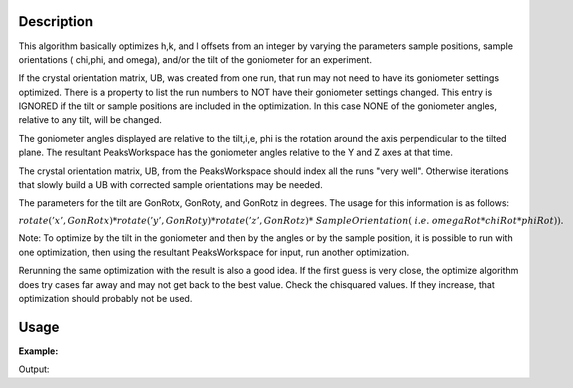 .. algorithm::

.. summary::

.. alias::

.. properties::

Description
-----------

This algorithm basically optimizes h,k, and l offsets from an integer by
varying the parameters sample positions, sample orientations ( chi,phi,
and omega), and/or the tilt of the goniometer for an experiment.

If the crystal orientation matrix, UB, was created from one run, that
run may not need to have its goniometer settings optimized. There is a
property to list the run numbers to NOT have their goniometer settings
changed. This entry is IGNORED if the tilt or sample positions are
included in the optimization. In this case NONE of the goniometer
angles, relative to any tilt, will be changed.

The goniometer angles displayed are relative to the tilt,i,e, phi is
the rotation around the axis perpendicular to the tilted plane. The
resultant PeaksWorkspace has the goniometer angles relative to the Y and
Z axes at that time.

The crystal orientation matrix, UB, from the PeaksWorkspace should
index all the runs "very well". Otherwise iterations that slowly build a
UB with corrected sample orientations may be needed.

The parameters for the tilt are GonRotx, GonRoty, and GonRotz in
degrees. The usage for this information is as follows:

:math:`rotate('x',GonRotx)*rotate('y',GonRoty)*rotate('z',GonRotz)* SampleOrientation( i.e. omegaRot*chiRot*phiRot)).`

Note: To optimize by the tilt in the goniometer and then by the angles
or by the sample position, it is possible to run with one optimization,
then using the resultant PeaksWorkspace for input, run another
optimization.

Rerunning the same optimization with the result is also a good idea. If
the first guess is very close, the optimize algorithm does try cases far
away and may not get back to the best value. Check the chisquared
values. If they increase, that optimization should probably not be used.

Usage
-----

**Example:**

.. testcode:: ExOptimizeCrystalPlacement

    ws=LoadIsawPeaks("TOPAZ_3007.peaks")
    LoadIsawUB(ws,"ls5637.mat")
    wsd = OptimizeCrystalPlacement(ws)
    (wsPeakOut,fitInfoTable,chi2overDoF,nPeaks,nParams,nIndexed,covrianceInfoTable) = OptimizeCrystalPlacement(ws)
    print "Chi2: %.4f" % chi2overDoF

Output:

.. testoutput:: ExOptimizeCrystalPlacement

    Chi2: 0.0203

.. categories::
